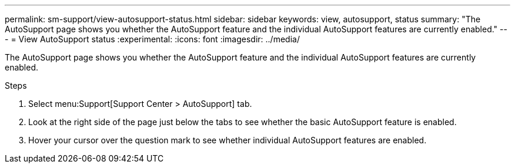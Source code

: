 ---
permalink: sm-support/view-autosupport-status.html
sidebar: sidebar
keywords: view, autosupport, status
summary: "The AutoSupport page shows you whether the AutoSupport feature and the individual AutoSupport features are currently enabled."
---
= View AutoSupport status
:experimental:
:icons: font
:imagesdir: ../media/

[.lead]
The AutoSupport page shows you whether the AutoSupport feature and the individual AutoSupport features are currently enabled.

.Steps

. Select menu:Support[Support Center > AutoSupport] tab.
. Look at the right side of the page just below the tabs to see whether the basic AutoSupport feature is enabled.
. Hover your cursor over the question mark to see whether individual AutoSupport features are enabled.
